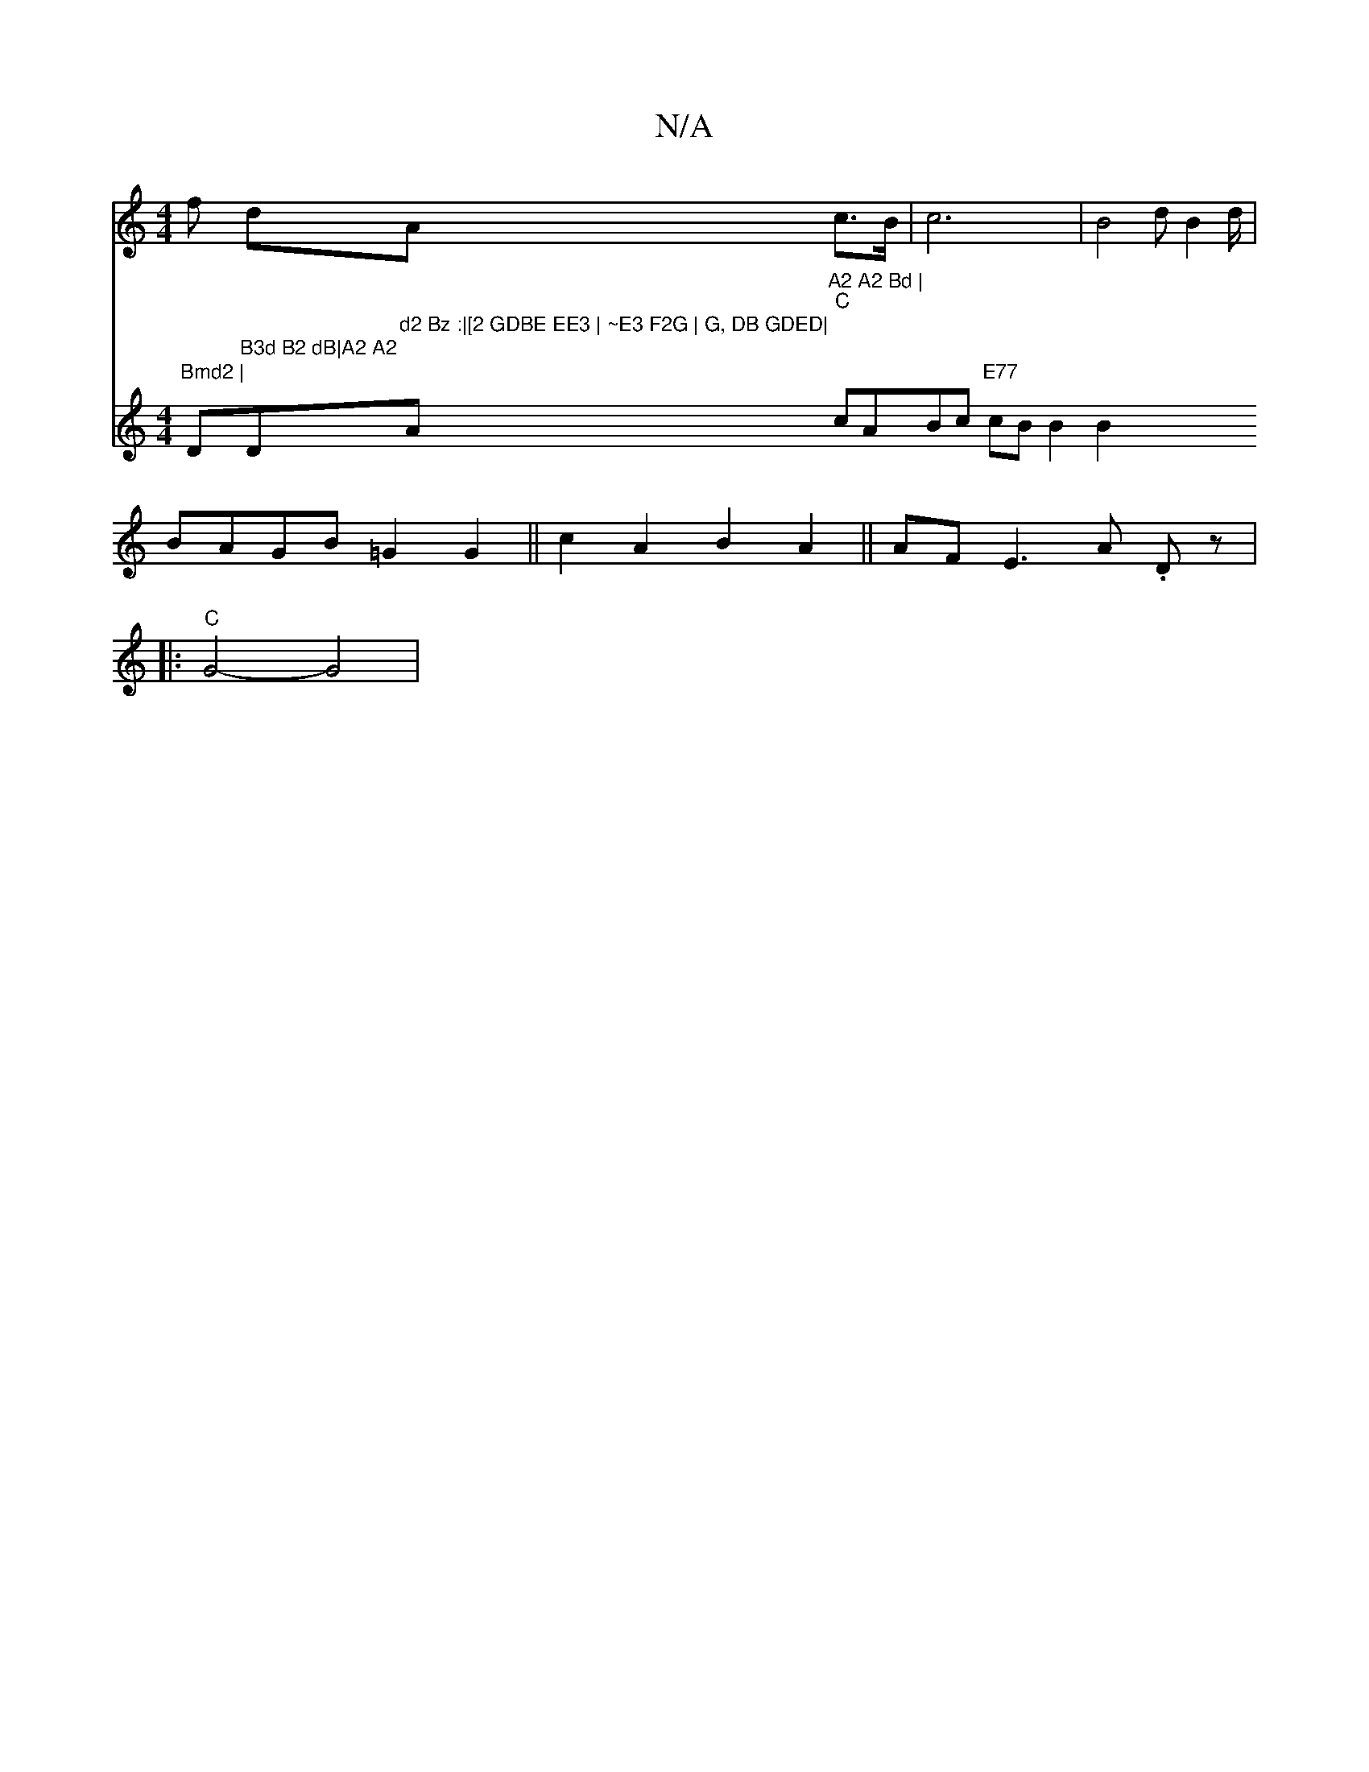 X:1
T:N/A
M:4/4
R:N/A
K:Cmajor
f dA c>B|c6 | B4 d B2d/2/|
BAGB =G2G2||c2 A2 B2A2 ||AF E3 A .D z |
|: "C"G4-G4|
[V:ud in
"Bmd2 | "D"B3d B2 dB|A2 A2 "D"d2 Bz :|[2 GDBE EE3 | ~E3 F2G | G, DB GDED|"Am"A2 A2 Bd |
"C"cABc "E77" cB B2 B2 